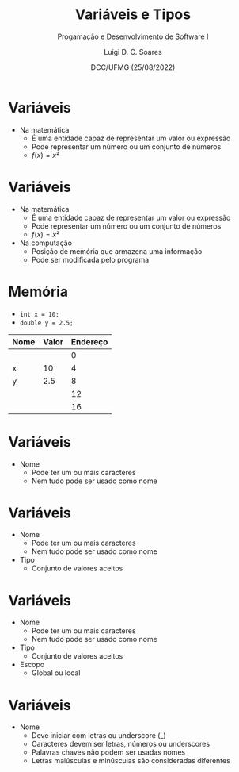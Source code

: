 


#+title: Variáveis e Tipos



#+author: Luigi D. C. Soares
#+email: <luigi.domenico@dcc.ufmg.br>

#+subtitle: Progamação e Desenvolvimento de Software I

#+date: DCC/UFMG (25/08/2022)

#+startup: latexpreview
#+options: H:1 num:t toc:nil \n:nil @:t ::t |:t ^:t -:t f:t *:t <:t
#+options: TeX:t LaTeX:t skip:nil d:nil todo:t pri:nil tags:not-in-toc
#+latex_class: beamer
#+latex_class_options: [t, aspectratio=169]
#+latex_header: \usepackage{tikz}
#+latex_header: \usepackage{booktabs}
#+beamer_header: \title[Variáveis e Tipos]{Variáveis e Tipos}
#+beamer_header: \subtitle{Programação e Desenvolvimento de Software I}
#+beamer_header: \author[\tiny\{gleison.mendonca, luigi.domenico\}@dcc.ufmg.br]{%
#+beamer_header: Gleison S. D. Mendonça, Luigi D. C. Soares\texorpdfstring{\\}{}
#+beamer_header: \texttt{\{gleison.mendonca, luigi.domenico\}@dcc.ufmg.br}}
#+beamer_header: \institute[DCC/UFMG]{}
#+beamer_header: \date[25/08/2022]{}
#+beamer_header: %\usetheme{saori}
#+beamer_header: %\usemintedstyle{native}
#+beamer_header: \usetheme{ufmg}

* Variáveis

- Na matemática
  - É uma entidade capaz de representar um valor ou expressão
  - Pode representar um número ou um conjunto de números
  - \(f(x) = x²\)

* Variáveis

- Na matemática
  - É uma entidade capaz de representar um valor ou expressão
  - Pode representar um número ou um conjunto de números
  - \(f(x) = x²\)

- Na computação
  - Posição de memória que armazena uma informação
  - Pode ser modificada pelo programa

* Memória

- =int x = 10;=
- =double y = 2.5;=

#+attr_latex: :booktabs t :align ccc
| *Nome* | *Valor* | *Endereço* |
|------+-------+----------|
|      |       |        0 |
| x    |    10 |        4 |
| y    |   2.5 |        8 |
|      |       |       12 |
|      |       |       16 |

* Variáveis

- Nome
  - Pode ter um ou mais caracteres
  - Nem tudo pode ser usado como nome

* Variáveis

- Nome
  - Pode ter um ou mais caracteres
  - Nem tudo pode ser usado como nome

- Tipo
  - Conjunto de valores aceitos

* Variáveis

- Nome
  - Pode ter um ou mais caracteres
  - Nem tudo pode ser usado como nome

- Tipo
  - Conjunto de valores aceitos

- Escopo
  - Global ou local

* Variáveis

- Nome
  - Deve iniciar com letras ou underscore (_)
  - Caracteres devem ser letras, números ou underscores
  - Palavras chaves não podem ser usadas nomes
  - Letras maiúsculas e minúsculas são consideradas diferentes
